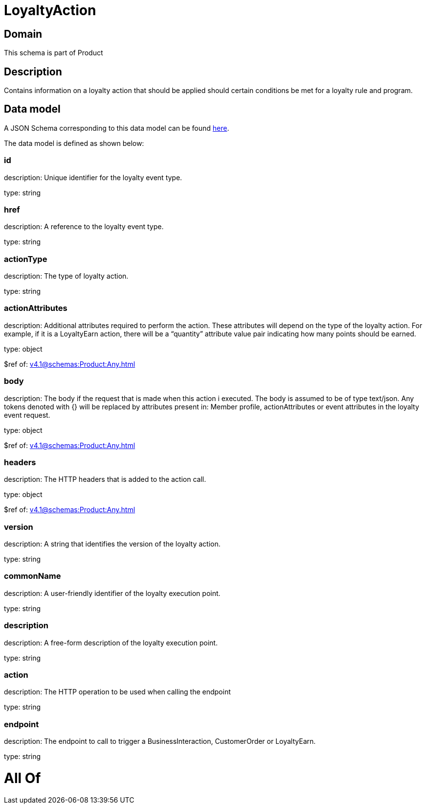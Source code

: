 = LoyaltyAction

[#domain]
== Domain

This schema is part of Product

[#description]
== Description

Contains information on a loyalty action that should be applied should certain conditions be met for a loyalty rule and program.


[#data_model]
== Data model

A JSON Schema corresponding to this data model can be found https://tmforum.org[here].

The data model is defined as shown below:


=== id
description: Unique identifier for the loyalty event type.

type: string


=== href
description: A reference to the loyalty event type.

type: string


=== actionType
description: The type of loyalty action.

type: string


=== actionAttributes
description: Additional attributes required to perform the action. These attributes will depend on the type of the loyalty action. For example, if it is a LoyaltyEarn action, there will be a “quantity” attribute value pair indicating how many points should be earned.

type: object

$ref of: xref:v4.1@schemas:Product:Any.adoc[]


=== body
description: The body if the request that is made when this action i executed. The body is assumed to be of type text/json. Any tokens denoted with {} will be replaced by attributes present in: Member profile, actionAttributes or event attributes in the loyalty event request.

type: object

$ref of: xref:v4.1@schemas:Product:Any.adoc[]


=== headers
description: The HTTP headers that is added to the action call.

type: object

$ref of: xref:v4.1@schemas:Product:Any.adoc[]


=== version
description: A string that identifies the version of the loyalty action.

type: string


=== commonName
description: A user-friendly identifier of the loyalty execution point.

type: string


=== description
description: A free-form description of the loyalty execution point.

type: string


=== action
description: The HTTP operation to be used when calling the endpoint

type: string


=== endpoint
description: The endpoint to call to trigger a BusinessInteraction, CustomerOrder or LoyaltyEarn.

type: string


= All Of 
